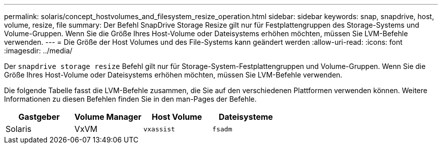 ---
permalink: solaris/concept_hostvolumes_and_filesystem_resize_operation.html 
sidebar: sidebar 
keywords: snap, snapdrive, host, volume, resize, file 
summary: Der Befehl SnapDrive Storage Resize gilt nur für Festplattengruppen des Storage-Systems und Volume-Gruppen. Wenn Sie die Größe Ihres Host-Volume oder Dateisystems erhöhen möchten, müssen Sie LVM-Befehle verwenden. 
---
= Die Größe der Host Volumes und des File-Systems kann geändert werden
:allow-uri-read: 
:icons: font
:imagesdir: ../media/


[role="lead"]
Der `snapdrive storage resize` Befehl gilt nur für Storage-System-Festplattengruppen und Volume-Gruppen. Wenn Sie die Größe Ihres Host-Volume oder Dateisystems erhöhen möchten, müssen Sie LVM-Befehle verwenden.

Die folgende Tabelle fasst die LVM-Befehle zusammen, die Sie auf den verschiedenen Plattformen verwenden können. Weitere Informationen zu diesen Befehlen finden Sie in den man-Pages der Befehle.

|===
| *Gastgeber* | *Volume Manager* | *Host Volume* | *Dateisysteme* 


 a| 
Solaris
 a| 
VxVM
 a| 
`vxassist`
 a| 
`fsadm`

|===
